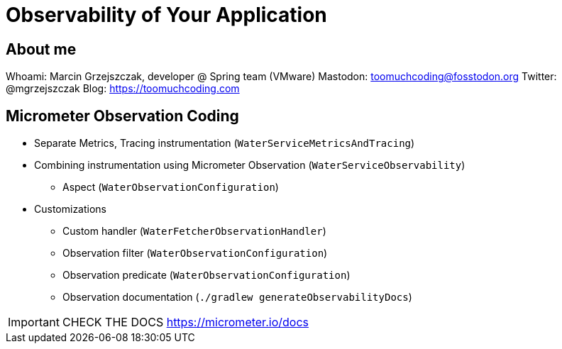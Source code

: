 = Observability of Your Application

== About me

Whoami: Marcin Grzejszczak, developer @ Spring team (VMware)
Mastodon: toomuchcoding@fosstodon.org
Twitter: @mgrzejszczak
Blog: https://toomuchcoding.com

== Micrometer Observation Coding

* Separate Metrics, Tracing instrumentation (`WaterServiceMetricsAndTracing`)
* Combining instrumentation using Micrometer Observation (`WaterServiceObservability`)
** Aspect (`WaterObservationConfiguration`)
* Customizations
** Custom handler (`WaterFetcherObservationHandler`)
** Observation filter (`WaterObservationConfiguration`)
** Observation predicate (`WaterObservationConfiguration`)
** Observation documentation (`./gradlew generateObservabilityDocs`)

IMPORTANT: CHECK THE DOCS https://micrometer.io/docs
